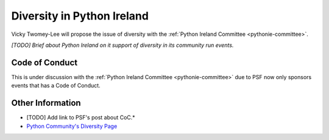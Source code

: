 .. _diversity:

===========================
Diversity in Python Ireland
===========================
Vicky Twomey-Lee will propose the issue of diversity with the :ref:`Python Ireland Committee <pythonie-committee>`.

*[TODO] Brief about Python Ireland on it support of diversity in its community run events.*

Code of Conduct
===============
This is under discussion with the :ref:`Python Ireland Committee <pythonie-committee>` due to PSF now only sponsors events that has a Code of Conduct.

Other Information
=================
* [TODO] Add link to PSF's post about CoC.*
* `Python Community's Diversity Page <http://python.org/community/diversity/>`_
